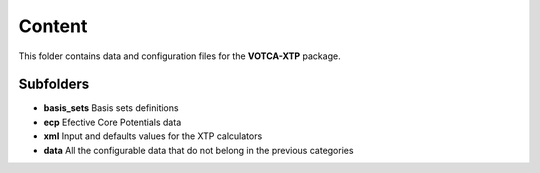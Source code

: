 Content
=======

This folder contains data and configuration files for the **VOTCA-XTP**
package.

Subfolders
----------

-  **basis\_sets** Basis sets definitions
-  **ecp** Efective Core Potentials data
-  **xml** Input and defaults values for the XTP calculators
-  **data** All the configurable data that do not belong in the previous
   categories
